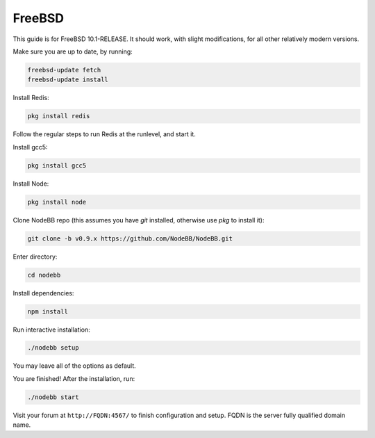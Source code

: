 FreeBSD
==========

This guide is for FreeBSD 10.1-RELEASE. It should work, with slight modifications, for all other relatively modern versions. 

Make sure you are up to date, by running:

.. code:: bash

  freebsd-update fetch
  freebsd-update install

Install Redis:

.. code::

  pkg install redis

Follow the regular steps to run Redis at the runlevel, and start it.

Install gcc5:

.. code::

    pkg install gcc5

Install Node:

.. code::

    pkg install node

Clone NodeBB repo (this assumes you have `git` installed, otherwise use `pkg` to install it):

.. code:: bash

    git clone -b v0.9.x https://github.com/NodeBB/NodeBB.git

Enter directory:

.. code:: bash

    cd nodebb

Install dependencies:

.. code:: bash

    npm install

Run interactive installation:

.. code:: bash

    ./nodebb setup

You may leave all of the options as default.

You are finished! After the installation, run:

.. code:: bash

    ./nodebb start

Visit your forum at ``http://FQDN:4567/`` to finish configuration and setup. FQDN is the server fully qualified domain name.
